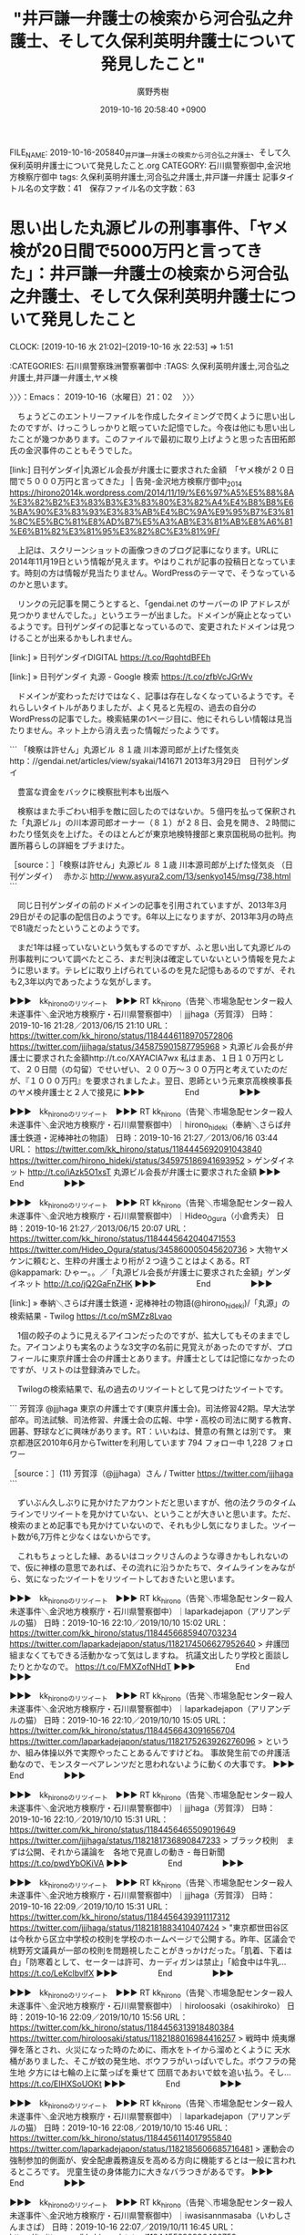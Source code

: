#+TITLE: "井戸謙一弁護士の検索から河合弘之弁護士、そして久保利英明弁護士について発見したこと"
#+AUTHOR: 廣野秀樹
#+EMAIL:  hirono2013k@gmail.com
#+DATE: 2019-10-16 20:58:40 +0900
FILE_NAME: 2019-10-16-205840_井戸謙一弁護士の検索から河合弘之弁護士、そして久保利英明弁護士について発見したこと.org
CATEGORY: 石川県警察御中,金沢地方検察庁御中
tags: 久保利英明弁護士,河合弘之弁護士,井戸謙一弁護士
記事タイトル名の文字数：41　保存ファイル名の文字数：63
#+STARTUP: showeverything


* 思い出した丸源ビルの刑事事件、「ヤメ検が20日間で5000万円と言ってきた」：井戸謙一弁護士の検索から河合弘之弁護士、そして久保利英明弁護士について発見したこと
  CLOCK: [2019-10-16 水 21:02]--[2019-10-16 水 22:53] =>  1:51

:CATEGORIES: 石川県警察珠洲警察署御中
:TAGS: 久保利英明弁護士,河合弘之弁護士,井戸謙一弁護士,ヤメ検

〉〉〉：Emacs： 2019-10-16（水曜日）21：02　 〉〉〉

　ちょうどこのエントリーファイルを作成したタイミングで閃くように思い出したのですが、けっこうしっかりと眠っていた記憶でした。今夜は他にも思い出したことが幾つかあります。このファイルで最初に取り上げようと思った吉田拓郎氏の金沢事件のこともそうでした。

[link:]  日刊ゲンダイ|丸源ビル会長が弁護士に要求された金額　「ヤメ検が２０日間で５０００万円と言ってきた」 | 告発-金沢地方検察庁御中_2014 https://hirono2014k.wordpress.com/2014/11/19/%E6%97%A5%E5%88%8A%E3%82%B2%E3%83%B3%E3%83%80%E3%82%A4%E4%B8%B8%E6%BA%90%E3%83%93%E3%83%AB%E4%BC%9A%E9%95%B7%E3%81%8C%E5%BC%81%E8%AD%B7%E5%A3%AB%E3%81%AB%E8%A6%81%E6%B1%82%E3%81%95%E3%82%8C%E3%81%9F/

　上記は、スクリーンショットの画像つきのブログ記事になります。URLに2014年11月19日という情報が見えます。やはりこれが記事の投稿日となっています。時刻の方は情報が見当たりません。WordPressのテーマで、そうなっているのかと思います。

　リンクの元記事を開こうとすると、「gendai.net のサーバーの IP アドレスが見つかりませんでした。」というエラーが出ました。ドメインが廃止となっているようです。日刊ゲンダイの記事となっているので、変更されたドメインは見つけることが出来るかもしれません。

[link:] » 日刊ゲンダイDIGITAL https://t.co/RqohtdBFEh

[link:] » 日刊ゲンダイ 丸源 - Google 検索 https://t.co/zfbVcJGrWv

　ドメインが変わっただけではなく、記事は存在しなくなっているようです。それらしいタイトルがありましたが、よく見ると先程の、過去の自分のWordPressの記事でした。検索結果の1ページ目に、他にそれらしい情報は見当たりません。ネット上から消え去った情報だったようです。

```
「検察は許せん」丸源ビル ８１歳 川本源司郎が上げた怪気炎
http：//gendai.net/articles/view/syakai/141671
2013年3月29日　日刊ゲンダイ


　豊富な資金をバックに検察批判本も出版へ

　検察はまた手ごわい相手を敵に回したのではないか。５億円を払って保釈された「丸源ビル」の川本源司郎オーナー（８１）が２８日、会見を開き、２時間にわたり怪気炎を上げた。そのほとんどが東京地検特捜部と東京国税局の批判。拘置所暮らしの詳細をブチまけた。

［source：］「検察は許せん」丸源ビル ８１歳 川本源司郎が上げた怪気炎 （日刊ゲンダイ）　 赤かぶ http://www.asyura2.com/13/senkyo145/msg/738.html
```

　同じ日刊ゲンダイの前のドメインの記事を引用されていますが、2013年3月29日がその記事の配信日のようです。6年以上になりますが、2013年3月の時点で81歳だったということのようです。

　まだ1年は経っていないという気もするのですが、ふと思い出して丸源ビルの刑事裁判について調べたところ、まだ判決は確定していないという情報を見たように思います。テレビに取り上げられているのを見た記憶もあるのですが、それも2,3年以内であったような気がします。

▶▶▶　kk_hironoのリツイート　▶▶▶
RT kk_hirono（告発＼市場急配センター殺人未遂事件＼金沢地方検察庁・石川県警察御中）｜jjjhaga（芳賀淳） 日時：2019-10-16 21:28／2013/06/15 21:10 URL： https://twitter.com/kk_hirono/status/1184446118970572806 https://twitter.com/jjjhaga/status/345875901587795968
> 丸源ビル会長が弁護士に要求された金額http://t.co/XAYACIA7wx 私はまあ、１日１０万円として、２０日間（の勾留）でせいぜい、２００万～３００万円と考えていたのだが、『１０００万円』を要求されましたよ。翌日、恩師という元東京高検検事長のヤメ検弁護士と２人で接見に
▶▶▶　　　　　End　　　　　▶▶▶

▶▶▶　kk_hironoのリツイート　▶▶▶
RT kk_hirono（告発＼市場急配センター殺人未遂事件＼金沢地方検察庁・石川県警察御中）｜hirono_hideki（奉納＼さらば弁護士鉄道・泥棒神社の物語） 日時：2019-10-16 21:27／2013/06/16 03:44 URL： https://twitter.com/kk_hirono/status/1184445692091043840 https://twitter.com/hirono_hideki/status/345975186941693952
> ゲンダイネット http://t.co/iAzk5O1xsT 丸源ビル会長が弁護士に要求された金額
▶▶▶　　　　　End　　　　　▶▶▶

▶▶▶　kk_hironoのリツイート　▶▶▶
RT kk_hirono（告発＼市場急配センター殺人未遂事件＼金沢地方検察庁・石川県警察御中）｜Hideo_Ogura（小倉秀夫） 日時：2019-10-16 21:27／2013/06/15 20:07 URL： https://twitter.com/kk_hirono/status/1184445642040471553 https://twitter.com/Hideo_Ogura/status/345860005045620736
> 大物ヤメケンに頼むと、生粋の弁護士より桁が２つ違うことはよくある。RT @kappamark: ひゃー。。／「丸源ビル会長が弁護士に要求された金額」ゲンダイネット http://t.co/jQ2GaFnZHK
▶▶▶　　　　　End　　　　　▶▶▶

[link:] » 奉納＼さらば弁護士鉄道・泥棒神社の物語(@hirono_hideki)/「丸源」の検索結果 - Twilog https://t.co/mSMZz8Lvao

　1個の餃子のように見えるアイコンだったのですが、拡大してもそのままでした。アイコンよりも実名のような3文字の名前に見覚えがあったのですが、プロフィールに東京弁護士会の弁護士とあります。弁護士としては記憶になかったのですが、リストのは登録済みでした。

　Twilogの検索結果で、私の過去のリツイートとして見つけたツイートです。

```
芳賀淳
@jjjhaga
東京の弁護士です(東京弁護士会)。司法修習42期。早大法学部卒。司法試験、司法修習、弁護士会の広報、中学・高校の司法に関する教育、囲碁、野球などに興味があります。RT：いいねは、賛意の有無とは別です。
東京都港区2010年6月からTwitterを利用しています
794 フォロー中
1,228 フォロワー

［source：］(11) 芳賀淳（@jjjhaga）さん / Twitter https://twitter.com/jjjhaga
```

　ずいぶん久しぶりに見かけたアカウントだと思いますが、他の法クラのタイムラインでリツイートを見かけていない、ということが大きいと思います。ただ、検索のまとめ記事でも見かけていないので、それも少し気になりました。ツイート数が6,7万件と少なくはないからです。

　これもちょっとした縁、あるいはコックリさんのような導きかもしれないので、仮に神様の意思であれば、その流れに沿うかたちで、タイムラインをみながら、気になったツイートをリツイートしておきたいと思います。

▶▶▶　kk_hironoのリツイート　▶▶▶
RT kk_hirono（告発＼市場急配センター殺人未遂事件＼金沢地方検察庁・石川県警察御中）｜laparkadejapon（アリアンデルの猫） 日時：2019-10-16 22:10／2019/10/10 15:02 URL： https://twitter.com/kk_hirono/status/1184456685940703234 https://twitter.com/laparkadejapon/status/1182174506627952640
> 弁護団組まなくてもできる活動かなって気はしますね。 抗議文出したり学校と面談したりとかなので。 https://t.co/FMXZofNHdT
▶▶▶　　　　　End　　　　　▶▶▶

▶▶▶　kk_hironoのリツイート　▶▶▶
RT kk_hirono（告発＼市場急配センター殺人未遂事件＼金沢地方検察庁・石川県警察御中）｜laparkadejapon（アリアンデルの猫） 日時：2019-10-16 22:10／2019/10/10 15:05 URL： https://twitter.com/kk_hirono/status/1184456643091656704 https://twitter.com/laparkadejapon/status/1182175263926276096
> というか、組み体操以外で実際やったことあるんですけどね。 事故発生前での弁護活動なので、モンスターペアレンツだと思われないように動くの大事です。
▶▶▶　　　　　End　　　　　▶▶▶

▶▶▶　kk_hironoのリツイート　▶▶▶
RT kk_hirono（告発＼市場急配センター殺人未遂事件＼金沢地方検察庁・石川県警察御中）｜jjjhaga（芳賀淳） 日時：2019-10-16 22:10／2019/10/10 15:31 URL： https://twitter.com/kk_hirono/status/1184456465509019649 https://twitter.com/jjjhaga/status/1182181736890847233
> ブラック校則　まずは公開、それから議論を　各地で見直しの動き - 毎日新聞 https://t.co/pwdYbOKiVA
▶▶▶　　　　　End　　　　　▶▶▶

▶▶▶　kk_hironoのリツイート　▶▶▶
RT kk_hirono（告発＼市場急配センター殺人未遂事件＼金沢地方検察庁・石川県警察御中）｜jjjhaga（芳賀淳） 日時：2019-10-16 22:09／2019/10/10 15:31 URL： https://twitter.com/kk_hirono/status/1184456439391117312 https://twitter.com/jjjhaga/status/1182181883410407424
> "東京都世田谷区は今秋から区立中学校の校則を学校のホームページで公開する。昨年、区議会で桃野芳文議員が一部の校則を問題視したことがきっかけだった。「肌着、下着は白」「防寒着として、セーターは許可、カーディガンは禁止」「給食中は牛乳… https://t.co/LeKclbvlfX
▶▶▶　　　　　End　　　　　▶▶▶

▶▶▶　kk_hironoのリツイート　▶▶▶
RT kk_hirono（告発＼市場急配センター殺人未遂事件＼金沢地方検察庁・石川県警察御中）｜hiroloosaki（osakihiroko） 日時：2019-10-16 22:09／2019/10/10 15:56 URL： https://twitter.com/kk_hirono/status/1184456313918480384 https://twitter.com/hiroloosaki/status/1182188016984416257
> 戦時中 焼夷爆弾を落とされ、火災になった時のために、雨水をトイから溜めとくように 天水桶がありました、そこが蚊の発生地、ボウフラがいっぱいでした。ボウフラの発生地 夕方には七輪の上に葉っぱを乗せて 団扇であおいで蚊を追い払う。そし… https://t.co/EIHXSoUOKt
▶▶▶　　　　　End　　　　　▶▶▶

▶▶▶　kk_hironoのリツイート　▶▶▶
RT kk_hirono（告発＼市場急配センター殺人未遂事件＼金沢地方検察庁・石川県警察御中）｜laparkadejapon（アリアンデルの猫） 日時：2019-10-16 22:08／2019/10/10 15:46 URL： https://twitter.com/kk_hirono/status/1184456114017955840 https://twitter.com/laparkadejapon/status/1182185606685716481
> 運動会の強制参加的側面が、安全配慮義務違反を高める方向に機能するとは一般に言われるところです。 児童生徒の身体能力に大きなバラつきがあるです。
▶▶▶　　　　　End　　　　　▶▶▶

▶▶▶　kk_hironoのリツイート　▶▶▶
RT kk_hirono（告発＼市場急配センター殺人未遂事件＼金沢地方検察庁・石川県警察御中）｜iwasisannmasaba（いわしさんまさば） 日時：2019-10-16 22:07／2019/10/11 16:45 URL： https://twitter.com/kk_hirono/status/1184455829996490753 https://twitter.com/iwasisannmasaba/status/1182562904001744896
> 料金を法テラスと比較してくる相談者の多いことよ。法テラスの値段を持ち出してくる時点で，これは駄目だな，と思う。あの値段では受任できません。
▶▶▶　　　　　End　　　　　▶▶▶

▶▶▶　kk_hironoのリツイート　▶▶▶
RT kk_hirono（告発＼市場急配センター殺人未遂事件＼金沢地方検察庁・石川県警察御中）｜photograshiori（Shiori Ito） 日時：2019-10-16 22:07／2019/10/11 10:14 URL： https://twitter.com/kk_hirono/status/1184455771813101568 https://twitter.com/photograshiori/status/1182464561804275712
> 10/7に結審がありました。ここまで一緒に走ってくれた弁護団、友人と家族、そして支援団体Open the Black Boxを通し支えてくださった皆さまに感謝です。ひとりではここまでくることができませんでした。 判決は12/18日… https://t.co/Ivqbtz0rU8
▶▶▶　　　　　End　　　　　▶▶▶

▶▶▶　kk_hironoのリツイート　▶▶▶
RT kk_hirono（告発＼市場急配センター殺人未遂事件＼金沢地方検察庁・石川県警察御中）｜jjjhaga（芳賀淳） 日時：2019-10-16 22:06／2019/10/11 17:59 URL： https://twitter.com/kk_hirono/status/1184455691760615426 https://twitter.com/jjjhaga/status/1182581511112904704
> ”各種事案のなかで「体罰」の件数は圧倒的に多く、6865件に達する。だがそのなかで懲戒免職に該当する件数は1件にとどまっている。暴行により子どもが骨折しようが、その鼓膜が破れようが、過去にも体罰で処分歴があろうが、免職になることは… https://t.co/m82N4V2beL
▶▶▶　　　　　End　　　　　▶▶▶

▶▶▶　kk_hironoのリツイート　▶▶▶
RT kk_hirono（告発＼市場急配センター殺人未遂事件＼金沢地方検察庁・石川県警察御中）｜jjjhaga（芳賀淳） 日時：2019-10-16 22:06／2019/10/11 18:00 URL： https://twitter.com/kk_hirono/status/1184455637087834113 https://twitter.com/jjjhaga/status/1182581643439005696
> ”懲戒処分等の件数に占める懲戒免職の割合をみると、その状況はより明確に浮かび上がる。たとえば車の飲酒運転は処分292件のうち154件が懲戒免職（52.7%）、わいせつは処分1070件のうち599件が懲戒免職（56.0%）の処分が下… https://t.co/3HEXb4t2LP
▶▶▶　　　　　End　　　　　▶▶▶

▶▶▶　kk_hironoのリツイート　▶▶▶
RT kk_hirono（告発＼市場急配センター殺人未遂事件＼金沢地方検察庁・石川県警察御中）｜1961kumachin（中村元弥） 日時：2019-10-16 22:05／2019/10/11 15:21 URL： https://twitter.com/kk_hirono/status/1184455259470450688 https://twitter.com/1961kumachin/status/1182541691758137350
> 「五・七・五」の神山・若手座談会読んで思うけど、昔の刑事裁判官ってホントに怖かったんだぜ。乙号証なんか不同意にした日には「任意性を争うおつもりか‼️(任意性についての具体的主張をしろよ、ボケ‼️　信用性争うだけなら同意しろ、クソボケ‼️)」と大喝されたんだから
▶▶▶　　　　　End　　　　　▶▶▶

▶▶▶　kk_hironoのリツイート　▶▶▶
RT kk_hirono（告発＼市場急配センター殺人未遂事件＼金沢地方検察庁・石川県警察御中）｜YusukeTaira（平　裕介） 日時：2019-10-16 22:05／2019/10/12 21:36 URL： https://twitter.com/kk_hirono/status/1184455205682704384 https://twitter.com/YusukeTaira/status/1182998447357485056
> すごい。とても真似できない……  「小学２年の時に両親が病死し、祖父母に育てられた。新聞配達をして家計を助けた」 「貧富の格差が広がっている現状をなんとかしたい。若者に夢を持ち続けてもらいたい。こうした行動を起こすことで、弁護士仲… https://t.co/5CP5GsyJyG
▶▶▶　　　　　End　　　　　▶▶▶

▶▶▶　kk_hironoのリツイート　▶▶▶
RT kk_hirono（告発＼市場急配センター殺人未遂事件＼金沢地方検察庁・石川県警察御中）｜mt_tkms（M T） 日時：2019-10-16 22:04／2019/10/13 00:21 URL： https://twitter.com/kk_hirono/status/1184455144722710528 https://twitter.com/mt_tkms/status/1183039951245438978
> 台風一過の #渋谷センター街 人はいないがネズミだらけ🐀 https://t.co/BAXefsxSwL
▶▶▶　　　　　End　　　　　▶▶▶

▶▶▶　kk_hironoのリツイート　▶▶▶
RT kk_hirono（告発＼市場急配センター殺人未遂事件＼金沢地方検察庁・石川県警察御中）｜yasumasa218（新谷泰真） 日時：2019-10-16 22:04／2019/10/12 17:26 URL： https://twitter.com/kk_hirono/status/1184454974496886785 https://twitter.com/yasumasa218/status/1182935646542819328
> 南西諸島の某支部で、建物収去土地明渡請求訴訟が、台風通過後に土地明渡請求訴訟に請求の変更がなされたという逸話を思い出した。
▶▶▶　　　　　End　　　　　▶▶▶

▶▶▶　kk_hironoのリツイート　▶▶▶
RT kk_hirono（告発＼市場急配センター殺人未遂事件＼金沢地方検察庁・石川県警察御中）｜ohnuki_tsuyoshi（大貫剛） 日時：2019-10-16 22:03／2019/10/13 10:21 URL： https://twitter.com/kk_hirono/status/1184454847916994560 https://twitter.com/ohnuki_tsuyoshi/status/1183190912387579904
> もしかすると、ダムに少しずつ水没していく故郷を毎日見に来ていた人もいたのではないか。一夜にして水没してしまった「奇跡」に、心を痛めているかもしれない。 https://t.co/ZvhBnGl9Rz
▶▶▶　　　　　End　　　　　▶▶▶

▶▶▶　kk_hironoのリツイート　▶▶▶
RT kk_hirono（告発＼市場急配センター殺人未遂事件＼金沢地方検察庁・石川県警察御中）｜amneris84（Shoko Egawa） 日時：2019-10-16 22:03／2019/10/13 10:30 URL： https://twitter.com/kk_hirono/status/1184454723270668289 https://twitter.com/amneris84/status/1183193310371803136
> デマ情報を流布して名誉毀損を引き起こした件。福岡地検小倉支部が再捜査へ　→東名あおり運転ネットデマ　小倉検察審査会が「起訴相当」 - 毎日新聞 https://t.co/8GWlZwTmn9
▶▶▶　　　　　End　　　　　▶▶▶

▶▶▶　kk_hironoのリツイート　▶▶▶
RT kk_hirono（告発＼市場急配センター殺人未遂事件＼金沢地方検察庁・石川県警察御中）｜nextstage_002（こた2） 日時：2019-10-16 22:02／2019/10/13 08:10 URL： https://twitter.com/kk_hirono/status/1184454586804789248 https://twitter.com/nextstage_002/status/1183158065337532416
> 大量のイノシシが増水した利根川から避難してた！！ #台風 #利根川 #堤防 #イノシシ https://t.co/VoHa2yCpW0
▶▶▶　　　　　End　　　　　▶▶▶

▶▶▶　kk_hironoのリツイート　▶▶▶
RT kk_hirono（告発＼市場急配センター殺人未遂事件＼金沢地方検察庁・石川県警察御中）｜nextstage_002（こた2） 日時：2019-10-16 22:02／2019/10/13 08:36 URL： https://twitter.com/kk_hirono/status/1184454488536403968 https://twitter.com/nextstage_002/status/1183164469632884738
> 見つけた時はまさかイノシシの大群だとは思わなかった https://t.co/rlQzELBpAu
▶▶▶　　　　　End　　　　　▶▶▶

▶▶▶　kk_hironoのリツイート　▶▶▶
RT kk_hirono（告発＼市場急配センター殺人未遂事件＼金沢地方検察庁・石川県警察御中）｜nextstage_002（こた2） 日時：2019-10-16 22:01／2019/10/13 09:05 URL： https://twitter.com/kk_hirono/status/1184454406076370946 https://twitter.com/nextstage_002/status/1183171874739458048
> 親子のイノシシもいた。これまでほとんど見かけたことがなかったのが不思議。こんなにいたのか。 https://t.co/PifMSWYQRo
▶▶▶　　　　　End　　　　　▶▶▶

▶▶▶　kk_hironoのリツイート　▶▶▶
RT kk_hirono（告発＼市場急配センター殺人未遂事件＼金沢地方検察庁・石川県警察御中）｜kPysyR1lGqu0b7X（ぽてむ） 日時：2019-10-16 21:59／2019/10/13 00:34 URL： https://twitter.com/kk_hirono/status/1184453906539008001 https://twitter.com/kPysyR1lGqu0b7X/status/1183043271544565761
> このツイートをした人が裁判官ならば信憑性は高いが、内心は見えない。  単独事件の右陪席に『部長から今月事件を落とすように言われてて、なんとしても和解してくれませんか？』と泣きつかれたという話を聞いたことあり、なんとも。 ただ、出世… https://t.co/OtLXS8jp4Y
▶▶▶　　　　　End　　　　　▶▶▶

▶▶▶　kk_hironoのリツイート　▶▶▶
RT kk_hirono（告発＼市場急配センター殺人未遂事件＼金沢地方検察庁・石川県警察御中）｜tako_ashi（小田嶋隆） 日時：2019-10-16 21:59／2019/10/12 10:20 URL： https://twitter.com/kk_hirono/status/1184453777220235264 https://twitter.com/tako_ashi/status/1182828424550699008
> 台風による公共交通機関の停止ならびに店舗の休業を受けて、ふだん顔を合わせることの少ない家族が一日中狭い部屋の中で過ごすリスクが高まっています。不要な家族喧嘩の勃発や不必要な罵詈雑言の発信に十分気をつけて、命を守る行動に徹してください。
▶▶▶　　　　　End　　　　　▶▶▶

▶▶▶　kk_hironoのリツイート　▶▶▶
RT kk_hirono（告発＼市場急配センター殺人未遂事件＼金沢地方検察庁・石川県警察御中）｜shouwayoroyoro（らめーん） 日時：2019-10-16 21:59／2019/10/13 03:14 URL： https://twitter.com/kk_hirono/status/1184453688179343361 https://twitter.com/shouwayoroyoro/status/1183083545910079488
> ↓これ、冗談めかしているけど、マジだから。盆暮れ正月に親族間殺人が起こるのと同じ理屈だから。
▶▶▶　　　　　End　　　　　▶▶▶

▶▶▶　kk_hironoのリツイート　▶▶▶
RT kk_hirono（告発＼市場急配センター殺人未遂事件＼金沢地方検察庁・石川県警察御中）｜which0623（Which） 日時：2019-10-16 21:58／2019/10/13 17:03 URL： https://twitter.com/kk_hirono/status/1184453598580592641 https://twitter.com/which0623/status/1183292249175515138
> 専門部で裁判官が交代したら部の取扱いが変わるというのは普通のこと。 地方の本庁や支部の裁判官は破産や執行は片手間仕事なのであまり口出ししてこないけど、未済が溜まってるときなどに裁判官交代などをきっかけに思いつきを言われることがある。 https://t.co/Og44E9vuY6
▶▶▶　　　　　End　　　　　▶▶▶

▶▶▶　kk_hironoのリツイート　▶▶▶
RT kk_hirono（告発＼市場急配センター殺人未遂事件＼金沢地方検察庁・石川県警察御中）｜jjjhaga（芳賀淳） 日時：2019-10-16 21:57／2019/10/14 12:56 URL： https://twitter.com/kk_hirono/status/1184453264789557249 https://twitter.com/jjjhaga/status/1183592369221853184
> 原発事故の除染ゴミが川に流出、保管場浸水　福島・田村：朝日新聞デジタル https://t.co/JnEGnMqTda #台風１９号
▶▶▶　　　　　End　　　　　▶▶▶

▶▶▶　kk_hironoのリツイート　▶▶▶
RT kk_hirono（告発＼市場急配センター殺人未遂事件＼金沢地方検察庁・石川県警察御中）｜inst_bio_dgf（雪蛉） 日時：2019-10-16 21:55／2019/10/13 22:41 URL： https://twitter.com/kk_hirono/status/1184452882306744320 https://twitter.com/inst_bio_dgf/status/1183377337355620352
> 八ツ場ダムが脚光浴びてますが、今回の台風で超活躍した人工調水施設の1つが、新潟県・信濃川の大河津分水路(赤丸)。信濃川本流の水を可動堰によって分流し、水を日本海に捨てています。中流は氾濫危険水位(黄色)なのに、下流域の水位は保たれ… https://t.co/vOk968xfPp
▶▶▶　　　　　End　　　　　▶▶▶

▶▶▶　kk_hironoのリツイート　▶▶▶
RT kk_hirono（告発＼市場急配センター殺人未遂事件＼金沢地方検察庁・石川県警察御中）｜jjjhaga（芳賀淳） 日時：2019-10-16 21:55／2019/10/14 16:24 URL： https://twitter.com/kk_hirono/status/1184452814107332608 https://twitter.com/jjjhaga/status/1183644815029719040
> 台風避け長野へ「疎開」した記者　想定外の避難と油断：朝日新聞デジタル https://t.co/XzgemjXEak #台風１９号
▶▶▶　　　　　End　　　　　▶▶▶

▶▶▶　kk_hironoのリツイート　▶▶▶
RT kk_hirono（告発＼市場急配センター殺人未遂事件＼金沢地方検察庁・石川県警察御中）｜jjjhaga（芳賀淳） 日時：2019-10-16 21:55／2019/10/14 16:25 URL： https://twitter.com/kk_hirono/status/1184452705504264192 https://twitter.com/jjjhaga/status/1183645073365299200
> ”今回、メディアの注目はもっぱら「首都圏直撃」だった印象が強い。つい最近、千葉で台風の猛風によって大きな被害が出ただけに、雨よりも「６０メートル級」など風の強さに私の関心が引っ張られていたのも否めない。台風の進路の左側にある長野県… https://t.co/PBJmIXPYyY
▶▶▶　　　　　End　　　　　▶▶▶

▶▶▶　kk_hironoのリツイート　▶▶▶
RT kk_hirono（告発＼市場急配センター殺人未遂事件＼金沢地方検察庁・石川県警察御中）｜shouwayoroyoro（らめーん） 日時：2019-10-16 21:54／2019/10/14 10:33 URL： https://twitter.com/kk_hirono/status/1184452549899739136 https://twitter.com/shouwayoroyoro/status/1183556360652251137
> 修習生のころ、元イソ弁先に「ここで働かせてください」と言った。憧れの弁護士から「机を置く場所がないからねえ」と言われ、お話していただけたことで舞い上がり「ゴザでいいです！イソ弁、ノキ弁ではなく、ゴザ弁！いかがでしょうか⁈」と返した。今考えると、あれ、断られていたんだなあ。
▶▶▶　　　　　End　　　　　▶▶▶

▶▶▶　kk_hironoのリツイート　▶▶▶
RT kk_hirono（告発＼市場急配センター殺人未遂事件＼金沢地方検察庁・石川県警察御中）｜Nasu0327Info（那須雪崩事故遺族･被害者の会） 日時：2019-10-16 21:53／2019/10/14 16:10 URL： https://twitter.com/kk_hirono/status/1184452381615878144 https://twitter.com/Nasu0327Info/status/1183641139468914691
> 学校に事故の慰霊碑をつくる話をされた。 しかし内容があまりにひどい。  ・碑に死亡した者の名前は記さない ・大田原高校は被害者なので事故の反省は記さない ・負の遺産にはしたくないので前向きな誓いだけを記す  なんのための慰霊碑か？… https://t.co/d9DFaYhjEY
▶▶▶　　　　　End　　　　　▶▶▶

▶▶▶　kk_hironoのリツイート　▶▶▶
RT kk_hirono（告発＼市場急配センター殺人未遂事件＼金沢地方検察庁・石川県警察御中）｜KazuFujiki（弁護士藤木和子（大人になったきょうだい児・聞こえる兄弟姉妹＝SODAソーダ）） 日時：2019-10-16 21:53／2019/10/13 07:31 URL： https://twitter.com/kk_hirono/status/1184452205455167488 https://twitter.com/KazuFujiki/status/1183148256399724544
> 私は、弁護士になり、結婚してようやく人並みになれたと思ったし（マイナスからゼロに）。きょうだいの活動で良い出会いがあってようやくプラスを感じられるようになったわ。だからって、他人から #きょうだい児 で良かったねと言われるのは嫌で… https://t.co/dh9bAobnTe
▶▶▶　　　　　End　　　　　▶▶▶

▶▶▶　kk_hironoのリツイート　▶▶▶
RT kk_hirono（告発＼市場急配センター殺人未遂事件＼金沢地方検察庁・石川県警察御中）｜jmjhjmwtad（弁護士7286） 日時：2019-10-16 21:52／2019/10/14 18:44 URL： https://twitter.com/kk_hirono/status/1184452123938811904 https://twitter.com/jmjhjmwtad/status/1183680078049247232
> ロー卒が法曹の多くを占めるようになってきたのでローをディスっても意味ないという言説は、戦争を知らない世代が大半になってきたので、戦争が悲惨だと言っても共感を得られない、と大して変わらんわね。あの改革、個人の感想抜きに政策としては間違いない失政なんで永久に批判せんとあかんと思うよ。
▶▶▶　　　　　End　　　　　▶▶▶

▶▶▶　kk_hironoのリツイート　▶▶▶
RT kk_hirono（告発＼市場急配センター殺人未遂事件＼金沢地方検察庁・石川県警察御中）｜kankimura（Kan Kimura） 日時：2019-10-16 21:51／2019/10/14 21:24 URL： https://twitter.com/kk_hirono/status/1184451894665568256 https://twitter.com/kankimura/status/1183720238304526336
> 「いだてん」録画視聴。終戦前後の満州の状況についての描写はかなり真に迫っていた。とはいえ、大連の状況はもっと緊迫していた筈であり、とりわけ日本軍や日本社会や日本人女性を犠牲にした話はもっと過酷だった、と理解している。
▶▶▶　　　　　End　　　　　▶▶▶

▶▶▶　kk_hironoのリツイート　▶▶▶
RT kk_hirono（告発＼市場急配センター殺人未遂事件＼金沢地方検察庁・石川県警察御中）｜kankimura（Kan Kimura） 日時：2019-10-16 21:51／2019/10/14 21:47 URL： https://twitter.com/kk_hirono/status/1184451802005028864 https://twitter.com/kankimura/status/1183726094320467968
> 朝鮮にしても台湾にして「日本軍が逃げてしまった後の日本人居留民」は本当に悲惨で、様々な経験が残されている。そういう意味では、この経験を「日本人の側から描いた」ドラマは結構貴重かも。
▶▶▶　　　　　End　　　　　▶▶▶

▶▶▶　kk_hironoのリツイート　▶▶▶
RT kk_hirono（告発＼市場急配センター殺人未遂事件＼金沢地方検察庁・石川県警察御中）｜mayukotaniguchi（まゆこ） 日時：2019-10-16 21:50／2019/10/15 00:59 URL： https://twitter.com/kk_hirono/status/1184451662083002369 https://twitter.com/mayukotaniguchi/status/1183774405685497856
> 修習生で妊娠したとき、「どんなに細々とでも仕事を続けなさい。でないと、二度と戻れなくなるから」と言ってくれた検察教官(女性)に心から感謝しています。 https://t.co/fHpKWIYr4l
▶▶▶　　　　　End　　　　　▶▶▶

▶▶▶　kk_hironoのリツイート　▶▶▶
RT kk_hirono（告発＼市場急配センター殺人未遂事件＼金沢地方検察庁・石川県警察御中）｜miura_hideyuki（三浦英之　「牙」が本屋大賞ノミネート） 日時：2019-10-16 21:50／2019/10/13 17:28 URL： https://twitter.com/kk_hirono/status/1184451447867396097 https://twitter.com/miura_hideyuki/status/1183298534935846913
> 福島県田村市、原発事故の除せん廃棄物を詰めたフレコンバッグが流出した現場です*1 https://t.co/Z2WMogZzPu
▶▶▶　　　　　End　　　　　▶▶▶

▶▶▶　kk_hironoのリツイート　▶▶▶
RT kk_hirono（告発＼市場急配センター殺人未遂事件＼金沢地方検察庁・石川県警察御中）｜hayano（ryugo hayano） 日時：2019-10-16 21:47／2019/10/15 05:34 URL： https://twitter.com/kk_hirono/status/1184450733866807296 https://twitter.com/hayano/status/1183843552402522119
> （日経ビジネス）教育劣化どこまで　社会に出て「引き算」を習う大人たち  https://t.co/CIWkTthZAs  日本の競争力はついに世界30位まで転落 https://t.co/RIrbcjBr9I
▶▶▶　　　　　End　　　　　▶▶▶

▶▶▶　kk_hironoのリツイート　▶▶▶
RT kk_hirono（告発＼市場急配センター殺人未遂事件＼金沢地方検察庁・石川県警察御中）｜asahi_school（朝日新聞教育班） 日時：2019-10-16 21:46／2019/10/15 08:51 URL： https://twitter.com/kk_hirono/status/1184450620817756161 https://twitter.com/asahi_school/status/1183893127293108224
> 台風１９号で、文部科学省が把握できているだけで全国１０県の学校６７８校に被害が出ています。１５日は少なくとも２３５校が休校になる模様です。#台風１９号　#休校　#学校被害https://t.co/lJSnisZV3g
▶▶▶　　　　　End　　　　　▶▶▶

▶▶▶　kk_hironoのリツイート　▶▶▶
RT kk_hirono（告発＼市場急配センター殺人未遂事件＼金沢地方検察庁・石川県警察御中）｜shizuben（静岡県弁護士会【公式】） 日時：2019-10-16 21:45／2019/10/15 16:30 URL： https://twitter.com/kk_hirono/status/1184450368270299136 https://twitter.com/shizuben/status/1184008578400583688
> 🔔台風19号の被害に遭われた皆様へ、よくあるＱ＆Ａや支援制度をまとめた「静岡県弁護士会ニュース台風19号水害編」を作成しました。印刷配布自由ですのでご活用ください。今般の被害に関する弁護士会へのご相談も無料で受け付けております。法… https://t.co/BItZJtP39h
▶▶▶　　　　　End　　　　　▶▶▶

▶▶▶　kk_hironoのリツイート　▶▶▶
RT kk_hirono（告発＼市場急配センター殺人未遂事件＼金沢地方検察庁・石川県警察御中）｜sho_ya（shoya） 日時：2019-10-16 21:45／2019/10/15 18:50 URL： https://twitter.com/kk_hirono/status/1184450321596071936 https://twitter.com/sho_ya/status/1184043946550288384
> 刑事弁護にご興味がおありの方は、カルロス・ゴーンさんの弁護人である高野隆先生の対談『ゴーンさんの保釈はどのように獲得したのか』（季刊刑事弁護100号144頁以下）をお読みになると有益かと存じます。東京地検特捜部ご出身の弁護人の対応の問題点、実際の書面内容等が記されています。
▶▶▶　　　　　End　　　　　▶▶▶

▶▶▶　kk_hironoのリツイート　▶▶▶
RT kk_hirono（告発＼市場急配センター殺人未遂事件＼金沢地方検察庁・石川県警察御中）｜nabeteru1Q78（渡辺輝人） 日時：2019-10-16 21:45／2019/10/13 18:11 URL： https://twitter.com/kk_hirono/status/1184450214188371969 https://twitter.com/nabeteru1Q78/status/1183309253194350593
> 安倍首相が災害の早い時期にテレビの前に顔を出さないのは、アドリブが効かなくて炎上するのを防ぐのと、特定の災害と自分のイメージが重なるのを防ぐためでは。あれだけプロンプターの原稿読みと、仕込み質問が大好きな人だから、アドリブが効かないのは自覚あるだろう。けだしメデイア対策政権。
▶▶▶　　　　　End　　　　　▶▶▶

▶▶▶　kk_hironoのリツイート　▶▶▶
RT kk_hirono（告発＼市場急配センター殺人未遂事件＼金沢地方検察庁・石川県警察御中）｜koudachinaoki（神立尚紀） 日時：2019-10-16 21:44／2019/10/16 01:34 URL： https://twitter.com/kk_hirono/status/1184449980985012224 https://twitter.com/koudachinaoki/status/1184145532614131718
> 東條英機を激怒させた「竹槍事件」で知られる毎日新聞の新名丈夫記者には身寄りがなく、遺品の多くは親交のあった元一航艦副官門司親徳主計少佐が預かり、門司さん没後は私のところにあるのだけど、貴重すぎてなかなか整理ができない。高木惣吉少将… https://t.co/tXaxspO6yp
▶▶▶　　　　　End　　　　　▶▶▶

▶▶▶　kk_hironoのリツイート　▶▶▶
RT kk_hirono（告発＼市場急配センター殺人未遂事件＼金沢地方検察庁・石川県警察御中）｜1961kumachin（中村元弥） 日時：2019-10-16 21:43／2019/10/16 12:56 URL： https://twitter.com/kk_hirono/status/1184449740970217472 https://twitter.com/1961kumachin/status/1184317066817363968
> 地方は、増員して都会にあぶれたから田舎に行く、という人材を否定はしないが、本当に欲しいのは積極的に来たい、将来その会を牛耳りたいくらいの変わり者 https://t.co/3ZFycgC6WV
▶▶▶　　　　　End　　　　　▶▶▶

▶▶▶　kk_hironoのリツイート　▶▶▶
RT kk_hirono（告発＼市場急配センター殺人未遂事件＼金沢地方検察庁・石川県警察御中）｜okinahimeji（櫻井光政） 日時：2019-10-16 21:43／2019/10/16 17:26 URL： https://twitter.com/kk_hirono/status/1184449713099001856 https://twitter.com/okinahimeji/status/1184384998440198146
> @1961kumachin 裁判官を辞めて地方会に弁護士登録して、過疎解消の音頭取りをして、その会の会長になるような人材でしょうか。皮肉でなく、同感です。
▶▶▶　　　　　End　　　　　▶▶▶

▶▶▶　kk_hironoのリツイート　▶▶▶
RT kk_hirono（告発＼市場急配センター殺人未遂事件＼金沢地方検察庁・石川県警察御中）｜nhk_news（NHKニュース） 日時：2019-10-16 21:42／2019/10/16 19:52 URL： https://twitter.com/kk_hirono/status/1184449616583876608 https://twitter.com/nhk_news/status/1184421739767296000
> 【速報 JUST IN 】東京五輪 マラソン・競歩「札幌での実施を検討」ＩＯＣ発表 #nhk_news https://t.co/1vtO2Jny0z
▶▶▶　　　　　End　　　　　▶▶▶

▶▶▶　kk_hironoのリツイート　▶▶▶
RT kk_hirono（告発＼市場急配センター殺人未遂事件＼金沢地方検察庁・石川県警察御中）｜RyuichiYoneyama（米山　隆一） 日時：2019-10-16 21:42／2019/10/16 10:41 URL： https://twitter.com/kk_hirono/status/1184449578755452930 https://twitter.com/RyuichiYoneyama/status/1184283142292557824
> 今どき「恩赦」なんて要りますかね？「天皇陛下の御威光を示す」的な極めて前時代的で無意味な行為に見えます。象徴天皇制の現代においては即位における恩赦はしないとした方が、私はいいと思います。 https://t.co/yzsrxpv4wq
▶▶▶　　　　　End　　　　　▶▶▶

▶▶▶　kk_hironoのリツイート　▶▶▶
RT kk_hirono（告発＼市場急配センター殺人未遂事件＼金沢地方検察庁・石川県警察御中）｜wakatelaw（若手弁護士Ｂ） 日時：2019-10-16 21:42／2019/10/16 13:32 URL： https://twitter.com/kk_hirono/status/1184449553560301569 https://twitter.com/wakatelaw/status/1184326143337328640
> 最近、無意識で、面倒そうな相談者に「色んな考え方があると思うので、別の弁護士さんに聞いてみても良いのでは…」と言ってクローズしていた。独立当時は「逃すか」「絶対受任」という気持ちで言うはずなかったけど、受けたら受けたで大変で…まさに「お金の問題ではない」ことに気付いた。
▶▶▶　　　　　End　　　　　▶▶▶

[link:] » 早野龍五事務所 https://t.co/fJ3kYBwd7V

[link:] » 早野龍五 プロフィール https://t.co/FYx7f8mxcE \n 早野龍五プロフィール \n 名前　　　早野龍五（はやのりゅうご） \n 生年月日　1952年1月3日 \n 本籍地　　岐阜県大垣市 \n 住所　　　東京都渋谷区 \n 現職　　　合同会社 早野龍五事務所代表社員

　告発＼市場急配センター殺人未遂事件＼金沢地方検察庁・石川県警察御中(@kk_hirono)でログインした状態だったので、ブロックされているアカウントのツイートはリツイートされていても、表示がなかったと思います。

　最後にリツイートをしたツイートは、次の深澤諭史弁護士のツイートを公式引用していました。けっこう印象的で強い問題意識を感じた深澤諭史弁護士のツイートだったのですが、すっかり忘れていました。10月10日午後2時58分のツイートとなっています。

fukazawas ===> You have been blocked from retweeting this user's tweets at their request.
▷▷▷　次のツイートはブロックされているのでリツイートできませんでした。 ▷▷▷
TW fukazawas（深澤諭史） 日時：2019/10/10 14:58 URL： https://twitter.com/fukazawas/status/1182173612721065984
> 「組体操弁護団」とかできたらいいかも。 \n 保護者・児童生徒を代理して中止を求めるとか。 \n （・∀・；）
▷▷▷　　　　　End　　　　　▷▷▷

　この組み体操の問題で、「子どもが好きな神様」を含むエントリーを作成したように思いますが、その点はまだ手付かずだったかと思います。今年の3月の終わり頃のことになりますが、この3月は、性犯罪の無罪判決が集中し、法クラの弁護士らが活況を呈していました。

[link:] » 丸源ビル　裁判 - Google 検索 https://t.co/MWxWrXpFo1

　上記のGoogle検索は、オプションで1年以内を指定しています。2019年のページが見当たらないのですが、次の１つだけが2019年1月6日となっているようです。

[link:] » 「銀座の不動産王」丸源ビルのオーナー・川本源司郎氏に起きたこと | 再エネ投資ナビ https://t.co/wjQANIy4xS

　2018年11月20日に懲役4年・罰金2億4000万円が東京地裁で出たとのことです。初公判からおよそ5年とありますが、近年ではかなり珍しい長期裁判のように思われます。高裁の判決が出ているのかと思っていたのですが、控訴にも触れずに記事は終わっているようです。

　控訴審の場合、即日結審というのも多いと聞きます。裁判の引き伸ばしが被告人と弁護士の目的にも思えるのですが、控訴審のニュースがないのであれば、それもなぜかと気になるところです。今の時代、一審だけで5年の審理というのは、それだけでもずいぶん異例のことかと思われます。

[link:] » 丸源　控訴 - Google 検索 https://t.co/974StjmasX

[link:] » 法人税法違反：「丸源ビル」オーナーが控訴 - 毎日新聞 https://t.co/GXLcZE9yyX

　同じく1年以内の検索です。控訴は2018年11月30日で、上記の毎日新聞の有料記事もその日の配信となっています。86歳ともあります。懲役4年であれば3年ほどで社会に戻ってこれそうな気もしますが、服役が遅くなれば、社会に戻ってこれないまま人生を終える可能性が高まりそうです。

　さきほどの一審の記事でも、弁護人の弁護士が何度か変わったような情報を見かけたように思いますが、弁護士の名前というのは一度も見かけたことのない裁判です。最初から裁判を長引かせないで入れば、量刑が短くなっていた可能性もあり、懲役4年でも今頃は社会に戻っていたかもしれません。

　判決を確定させず服役もしないまま天寿をまっとうするというのが被告人の望みなのかもしれず、だとすれば金に糸目も付けずに弁護士に依存する可能性もありそうです。マスコミに報道をしないように働きかけているとは考えにくいですが、どんなものかと深く考えます。

　つい数日前も、モトケンこと矢部善朗弁護士（京都弁護士会）がマスコミを厳しく批判するようなツイートをしていたように思います。新規のまとめ記事とともに、ちょっと取り上げておこうと思います。

〈〈〈：Emacs： 2019-10-16（水曜日）22：53 　〈〈〈

* 「マスコミ」と「報道」をキーワードにしたモトケンこと矢部善朗弁護士（京都弁護士会）のツイートの記録（期間指定なしと過去30日以内）
  CLOCK: [2019-10-16 水 23:18]--[2019-10-17 木 02:47] =>  3:29

:CATEGORIES: 石川県警察珠洲警察署御中
:TAGS: モトケンこと矢部善朗弁護士（京都弁護士会）,マスコミ,報道,まとめ記事

〉〉〉：Emacs： 2019-10-16（水曜日）23：18　 〉〉〉

[link:] 2019年10月16日22時55分の登録： REGEXP：”マスコミ”／モトケン（@motoken_tw）の検索（2010-03-02〜2019-10-09／2019年10月16日22時55分の記録953件） http://hirono2014sk.blogspot.com/2019/10/regexpmotokentw2010-03-022019-10.html

[link:] 2019年10月16日22時55分の登録： REGEXP：”報道”／モトケン（@motoken_tw）の検索（2008-12-13〜2019-10-15／2019年10月16日22時55分の記録1147件） http://hirono2014sk.blogspot.com/2019/10/regexpmotokentw2008-12-132019-10.html

[link:] 2019年10月16日22時56分の登録： REGEXP：”報道”／モトケン（@motoken_tw）の検索（2019-09-20〜2019-10-15／2019年10月16日22時56分の記録11件） http://hirono2014sk.blogspot.com/2019/10/regexpmotokentw2019-09-202019-10.html

[link:] 2019年10月16日22時56分の登録： REGEXP：”マスコミ”／モトケン（@motoken_tw）の検索（2019-09-24〜2019-10-09／2019年10月16日22時56分の記録2件） http://hirono2014sk.blogspot.com/2019/10/regexpmotokentw2019-09-242019-10.html

　上記4件のまとめ記事を作成中か作成した直後になりますが、テレビの報道ステーションで、これまでのマスコミや報道の概念を揺るがすようなニュースを２つ続けて見ました。1つ目は割とありがちな問題ではありましたが、表面化した経緯が気になるものでした。

　2つ目は、性犯罪と時効に関するニュースで、夕方だったと思いますがニュースとして記事を１つ読んでいました。きっかけも弁護士のツイートだったように思いますが、普段以上にあちこちのツイートを見ていたので、どこで見たものか思い出せなくなっています。

　なお、報道ステーションでは時効についてはほとんど触れていなかったかもしれません。有罪判決の報道だけならさほど驚くことはなかったのですが、性犯罪の被害者が顔出しに近い状態で、家の中や子どもの姿が撮影され、音声の加工はなかったと思うので、見る人がみれば特定できるものでした。

　マスクをしていましたが、裁判所から出てきた、被告人と思われる男性も撮影されていました。2,3人の弁護士が同行しているようにも見える映像でしたが、実名が出ていたので、見る人がみれば被害者やその家族も特定されそうな情報でした。

　記録を作成中ですが、ネットのニュース記事では、時効のことをより重視しているような内容となっていました。弁護士らは免訴を求めていたとのことですが、公訴時効を左右する最後の犯行日が特定されないままの有罪判決となったようです。

　モトケンこと矢部善朗弁護士（京都弁護士会）のタイムラインのツイートは、3時間前の午後7時49分のツイートで止まっています。公訴時効の認定も刑事弁護士としては大きな問題かと思いますが、報道のやり方や報道に関する考えが真逆の方向性とも思えます。黙っているのか注目です。

▶（1／2） TW motoken_tw（モトケン） 日時：2019-09-24 06:41:00 +0900 URL： https://twitter.com/motoken_tw/status/1176250219098329088
{% tweet 1176250219098329088 %}
> 日本の大臣というのは（外国の実情は知らんけど）、所管事項に関する知識とか理解とか見識とか政策とかが何もなくても総理大臣が任命すればなれてしまう。 \n こういうところはマスコミが（自分自身が言ってるように）きちんと批判しなければいけないのだが、マスコミ自体に何もないから無理かな。

　モトケンこと矢部善朗弁護士（京都弁護士会）のタイムラインのツイートは、ほとんど目を通しているつもりでしたが、上記の9月24日のツイートは、見ていなかったように思います。日本の大臣を厳しく論いながら、マスコミを挑発するような物言いであります。

▶（2／2） TW motoken_tw（モトケン） 日時：2019-10-09 12:36:00 +0900 URL： https://twitter.com/motoken_tw/status/1181775541143134208
{% tweet 1181775541143134208 %}
> @okinahimeji @KotaroTanabe @wata_nabekyo_ko @o2441 （一般向けです。） \n 検察庁内部ではもちろん、マスコミ関係でも「高検長」という言葉は聞いたことも見たこともありません。 \n 「検事長」… https://t.co/LtWA8tO61s

　中途半端に取り上げていた問題のツイートの１つです。10月9日12時36分のツイートですが、これもすっかり忘れていました。埋め込みツイートでは櫻井光政弁護士のツイートの返信として表示されていますが、４つのアカウントを返信先としています。

［link：］ なべきょう＠過眠症(@wata_nabekyo_ko) - Twilog https://twilog.org/wata_nabekyo_ko

　深澤諭史弁護士と同じくTwilogの登録がありませんでした。この女性弁護士も高検長の問題で刺激的な返信をしていましたが、法務省か何かの合同庁舎に通報の連絡をしたようなツイートもしていました。施設内をみだりに撮影したということのようでした。

　時刻は10月17日の0時5分となっていて、日付が変わったので一昨日ということになりますが、この「なべきょう＠過眠症」というアカウントが、以前、法律事務所の紹介ページで顔写真まで載せていた女性弁護士だったと知り、けっこう驚きました。

　なべきょう、というのも変わったハンドル名ですが、女性弁護士であることに疑問はなかったと思います。Twitterのアイコンが、朱肉で押した判子のようになっているので、それだけでも特徴的で目立つアカウントでした。

　当日に奉納＼さらば弁護士鉄道・泥棒神社の物語(@hirono_hideki)のアカウントで確認をしましたが、そちらはやはりブロックを受けていました。告発＼市場急配センター殺人未遂事件＼金沢地方検察庁・石川県警察御中(@kk_hirono)はされていなかったかもしれません。

▶▶▶　kk_hironoのリツイート　▶▶▶
RT kk_hirono（告発＼市場急配センター殺人未遂事件＼金沢地方検察庁・石川県警察御中）｜wata_nabekyo_ko（なべきょう＠過眠症） 日時：2019-10-17 00:11／2019/10/15 11:55 URL： https://twitter.com/kk_hirono/status/1184486994396598272 https://twitter.com/wata_nabekyo_ko/status/1183939372627836928
> 【長野県で被災された方へ】長野県弁護士会でも相談窓口の準備中です。数日お待ちください。 どうしても緊急の方、ＤＭいただければ対応しますのでご連絡ください。メールにつき最低限のご対応になることをご了承ください。 丘の上ながの法律事務所　弁護士渡邉恭子
▶▶▶　　　　　End　　　　　▶▶▶

　やはり現時点で告発＼市場急配センター殺人未遂事件＼金沢地方検察庁・石川県警察御中(@kk_hirono)のアカウントは、ブロックをされていませんでしたが、上記にリツイートしたツイートは、固定されたツイートです。

　同じ日の、夕方だったと思うのですが、確か静岡県の、実名弁護士で、お祭りの山車をTwitterのヘッダ画像の写真にした、顔出しアイコンのアカウントで、そちらも同じく被災関係の弁護士会の広報のようなツイートだったのですが、リツイートに失敗しました。

　奉納＼さらば弁護士鉄道・泥棒神社の物語(@hirono_hideki)のアカウントでしたが、やはりブロックをされていました。そちらの方は、ブロックされるような心当たりもなくて、真面目そうな弁護士だったので、いくらかショックを受けましたが、それも現実として受け止めました。

　固定されたツイートを別にすると、次のリツイートが「なべきょう」の最新ツイートとなっていますが、この「くまえもん」というアカウントは、しっかりブロックされていることの心当たりがあるアカウントの１つです。問題性を感じるツイートも少なくありません。

kumaemon9 ===> You have been blocked from retweeting this user's tweets at their request.
▷▷▷　次のツイートはブロックされているのでリツイートできませんでした。 ▷▷▷
TW kumaemon9（くまえもん） 日時：2019/10/16 20:04 URL： https://twitter.com/kumaemon9/status/1184424926578499584
> ようやくIOCが俺に追いついたか https://t.co/0j7BMH8weA
▷▷▷　　　　　End　　　　　▷▷▷

　自分の過去のツイートを公式引用しています。Twilogの登録もしていなそうな垂れ流し系の弁護士アカウントというイメージがあるのですが、2018年2月10日ツイートとなっています。Twilogはこのあと確認します。

kumaemon9 ===> You have been blocked from retweeting this user's tweets at their request.
▷▷▷　次のツイートはブロックされているのでリツイートできませんでした。 ▷▷▷
TW kumaemon9（くまえもん） 日時：2018/02/10 10:44 URL： https://twitter.com/kumaemon9/status/962140122379468800
> 今からでも遅くない。東京五輪のマラソンは札幌市に土下座してお願いするか、午前3時スタートにすべき。
▷▷▷　　　　　End　　　　　▷▷▷

```
このユーザーはTwilogに登録されていません

最新100件のツイートのみを表示しています。
自動的にツイートを記録するには、こちらから新規登録してください。
現在表示されているツイートは、取得してから1時間だけTwilogのサーバに保持されます。最新のツイートを取得したいときは、右上の「最新の情報に更新する」ボタンを押してください。

［source：］くまえもん(@kumaemon9) - Twilog https://twilog.org/kumaemon9
```

　やはり、深澤諭史弁護士、なべきょう、とともにTwilogの登録はありませんでした。

```
くまえもん
@kumaemon9
自称弁護士／ #倒産メモ ／ #プリコネR 全95キャラコンプ勢／ #DQウォーク
1ばつ100かいだてのいえ2010年5月からTwitterを利用しています
1,356 フォロー中
2,509 フォロワー

［source：］くまえもん（@kumaemon9）さんの返信があるツイート / Twitter https://twitter.com/kumaemon9/with_replies
```

　Twitterのプロフィールに自称弁護士としていますが、次のツイートを固定ツイートとしています。弁護士というだけではなく、倒産事件処理のエキスパートをにおわすような内容のツイートです。

kumaemon9 ===> You have been blocked from retweeting this user's tweets at their request.
▷▷▷　次のツイートはブロックされているのでリツイートできませんでした。 ▷▷▷
TW kumaemon9（くまえもん） 日時：2019/09/18 14:08 URL： https://twitter.com/kumaemon9/status/1174188364226076673
> #倒産メモ は、弁護士による倒産事件処理に関して、盲点になりがちな知識やあまり知られていないノウハウなどを不定期でツイートすることにします。みなさんもどうぞ。
▷▷▷　　　　　End　　　　　▷▷▷

　次は、くまえもんのTwitterで、おすすめツイートとして出てきた３つのアカウントの１つです。これも確実にブロックされている系の弁護士アカウントです。よく見るとプロフィールには「田舎者」と書いてあるだけですが、弁護士らしいツイートが多いかと思います。けっこう記録済みです。

GUv4i6 ===> You have been blocked from retweeting this user's tweets at their request.
▷▷▷　次のツイートはブロックされているのでリツイートできませんでした。 ▷▷▷
TW GUv4i6（北白川） 日時：2019/10/16 22:14 URL： https://twitter.com/GUv4i6/status/1184457675905495043
> ゼルダの伝説夢を見る島を、娘と一緒に少しずつやってたんだけど、今日、全クリした（落語によくある夢オチ）んだけど、娘なんか寝る前に思い出して泣き出しちゃった。ヒロインとか全部主人公の夢で消えてなくなったとおもったら悲しくなったらしい
▷▷▷　　　　　End　　　　　▷▷▷

　このような子煩悩な弁護士のツイートというのもときどき見かけます。家族のために頑張って仕事をしているのかと思いますが、弁護士という仕事の今後について、もっと現実に向き合った方がよさそうな気がします。私はそのための情報提供、情報公開をしている一面があります。

［link：］ 北白川(@GUv4i6) - Twilog https://twilog.org/GUv4i6

　こちらの北白川というアカウントもTwilogの登録がありませんでした。深澤諭史弁護士ほど社会に影響を与えかねないツイートを沢山、垂れ流していなければ、別段Twilogの登録は必要ないかとも思いますが、その場その場のツイートの垂れ流しというのは、弁護士という職業として疑問です。

　Twitterの検索で探すツイートが見つかることもありますが、検索の精度がずいぶんと悪い上、Twilogに比較すると時期を特定して探すのも困難で、何かと非効率を強いられます。過去にどのような発言をしてきたアカウントなのか確認するのも困難、不十分となります。

　自分の都合しか考えないところが、まったく弁護士らしい認知行動パターンとは思います。

▶（01／11） TW motoken_tw（モトケン） 日時：2019-09-20 15:25:00 +0900 URL： https://twitter.com/motoken_tw/status/1174932617919004672
{% tweet 1174932617919004672 %}
> @yotajirosan 個人的には、報道された情報に基づくものですが、有罪になってもいい、と思ってました。 \n ただし、現在の過失犯論では無罪だろうなとも。 \n 訴因構成を知らないのですが、断片的な判決報道から憶測して、訴因構成が適切だったのかな、という疑問があります。

　見覚えのある内容のツイートでしたが、「有罪になってもいい」としながら、なんの裁判のことなのか検討がつきませんでした。上記のツイートを個別に開くと、流れの上に、アンケート結果が気になりながら忘れていたツイートを発見しました。東電元経営陣の無罪判決でした。

motoken_tw ===> You have been blocked from retweeting this user's tweets at their request.
▷▷▷　次のツイートはブロックされているのでリツイートできませんでした。 ▷▷▷
TW motoken_tw（モトケン） 日時：2019/09/20 10:52 URL： https://twitter.com/motoken_tw/status/1174863784361353221
> 東電元経営陣に対する裁判で、有罪判決を予測していた法律家はどれくらいいるかな？ \n ツイッターの法クラアカウントに判決前の予測についてアンケートをとってみる。 \n ご意見のある方はリプ欄に。 \n 法クラ限定でお願いします。
▷▷▷　　　　　End　　　　　▷▷▷

　法クラ限定としているモトケンこと矢部善朗弁護士（京都弁護士会）のアンケート付きツイートですが、172票が最終結果となっています。リツイートは18件、いいねは11件です。

　ご意見の方は法クラ限定とはしていないように読めます。172票というのは少ないと感じましたが、弁護士や法律家が172人と考えると、けっこうな数です。

　0時58分で日付は変わっていますが、今朝は用事があって7時にアラームで起きていました。寝た時間も遅かったのか、夕方には疲れも出て眠かったのですが、だんだんと疲れも消えて眠気もなくなりました。気分の切替もあるので、今夜は早めに寝るつもりでした。

　用事というのは松明のことだったのですが、いろいろとどのように伝え、記録を残していこうかと判断に迷うところもあります。それでも今回の用事が終わったことは、一段落なのでけっこう大きいです。

　このあと、用事ではないですが予定があります。そのあとに書いておきたいこともいくつかあります。そちらも一つの区切りや節目になると思います。

▶（02／11） TW motoken_tw（モトケン） 日時：2019-09-21 15:17:00 +0900 URL： https://twitter.com/motoken_tw/status/1175292865452240896
{% tweet 1175292865452240896 %}
> @silvergriffin18 判決以前に、起訴の内容が妥当だったかどうかが気になっております。 \n 報道を見る限り、はっきり言って（検察官役の弁護士が）無罪にしてくれと言ってるような印象を受けてます。起訴状を読んでませんけどね。

　そういえば、ここ数年、起訴状をネットで見たことがないですが、起訴状というのは、おそらく一般の人が想像できないような簡潔なものだと思います。それでも公訴事実という記載はあったかもしれないですし、関係者が多ければ、それなりに長文となっている可能性はありそうです。

　起訴状については、元検事でもあるモトケンこと矢部善朗弁護士（京都弁護士会）がよく知っているはずですが、何故、起訴状としたのか、起訴状は公開されて読めるものなのか疑問に感じました。弁護人である弁護士が起訴状を公開したというのも見たことがないように思いました。

▶（03／11） TW motoken_tw（モトケン） 日時：2019-09-26 11:11:00 +0900 URL： https://twitter.com/motoken_tw/status/1177042903903793152
{% tweet 1177042903903793152 %}
> 証拠隠滅の原因になりかねない報道だな。 https://t.co/tWkg5nEimw

　次のツイートを公式引用しています。この事件も一時期過熱気味の報道があったものの、ピタリとやんで、すっかり忘れていました。謎の多いドラマのような殺人事件として報道がされていました。

▶▶▶　kk_hironoのリツイート　▶▶▶
RT kk_hirono（告発＼市場急配センター殺人未遂事件＼金沢地方検察庁・石川県警察御中）｜Sankei_news（産経ニュース） 日時：2019-10-17 01:17／2019/09/26 11:02 URL： https://twitter.com/kk_hirono/status/1184503564191723520 https://twitter.com/Sankei_news/status/1177040643303981057
> 【茨城殺傷事件】 「襲ったのは男」と長男 https://t.co/rwfsABEwla  　→両足と腕を切られて重傷を負った中学１年の長男（１３）が、背格好から、襲ったのは「男だった」と話している 　→敷地内では、家族の靴以外による足跡も見つかっている
▶▶▶　　　　　End　　　　　▶▶▶

　確かに、このような目撃証言が覆されて無罪となるのはドラマで見たことがあります。日曜劇場『99.9－刑事専門弁護士－』もそうだったと思いますが、服装の色が違って見えたとか、弁護士が追求をするやつです。

　この茨城の民家での殺人事件は、現場の状況がかなり特異なもので、報道により地域住民の不安も解消されつつあるという印象でしたが、防犯設備の薄い場所を狙った押し込み強盗のような見立ても当初はされていたと思います。

　この事件の報道で何より印象的だったのは、事件から早い段階の報道で被害者の家族が関わりを持たずそっとしてくれと言ったような報道でした。これは1回、１つだけたまたま見たように思うテレビのニュースだったと思います。

　この茨城の殺人事件では、父親と母親が侵入者に殺害され、2階にいた子どもが2人、怪我をさせられたとなっていたと思います。確か21歳の長女、が一人1階で寝ていて無事だったという報道は繰り返しなされていました。

　いきなりの侵入者に両親を殺害された3人の子どもが、ショックを受け取材を受けたくないという気持ちは理解が出来ましたが、事件の早期解明がなによりの不安の解消にもなるのではと思いました。つまりしゃしゃり出てきた弁護士が、報道の主導権を握ろうと、入れ知恵をしてきた可能性を想定しました。

　中学1年の長男の話というのは、長男がマスコミに話したものなのか、聞き取りをした警察官がマスコミに伝えたはなしだったのかよくわからなかったですが、これをいきなり証拠隠滅の原因などと難癖をつけるのも、万事につけ主導権を握り、操作したくなる弁護士の野獣のような習性と感じます。

▶（05／11） TW motoken_tw（モトケン） 日時：2019-09-30 10:31:00 +0900 URL： https://twitter.com/motoken_tw/status/1178482417935323136
{% tweet 1178482417935323136 %}
> 「歴史の事実に目を背ける者に、未来は語れない。」 \n \n 「過去の反省なしには、未来を論じることはできない。」 \n \n 結局、歴史問題を理由とする反日報道になるんじゃないのかな？ https://t.co/dOBdisAP7K

　ポエムのようなモトケンこと矢部善朗弁護士（京都弁護士会）のツイートですが、公式引用してあるツイートに引用された記事の内容の一説のようでもあります。「」で括ってある部分は、たぶんそうなのでしょう。

▶（06／11） TW motoken_tw（モトケン） 日時：2019-10-08 07:00:00 +0900 URL： https://twitter.com/motoken_tw/status/1181328548411269120
{% tweet 1181328548411269120 %}
> @prewarwrestler @popohito @AbeShinzo もしも萎縮しているのなら、劣化しているのは報道機関。

　これもモトケンこと矢部善朗弁護士（京都弁護士会）らしさ前回の、煽り系、挑発系のツイートと感じました。返信を入れているのは、おそらく菅野完という森友学園問題で脚光を浴びた人物の実名をもじっていますし、その人物の顔写真も使っているようです。

▶▶▶　kk_hironoのリツイート　▶▶▶
RT kk_hirono（告発＼市場急配センター殺人未遂事件＼金沢地方検察庁・石川県警察御中）｜prewarwrestler（菅野感） 日時：2019-10-17 01:45／2019/09/29 10:42 URL： https://twitter.com/kk_hirono/status/1184510609460617216 https://twitter.com/prewarwrestler/status/1178122796620107776
> 先ほどメルマガを一本送信しております。 タイトルは「劇薬に手を出したらそりゃ体は壊れますわな号」  今回の内閣改造で目立つ「警察官僚の重用」についての考察です。おそらくこの人事で、いろんな意味で「死ぬ」人が増えるでしょうなぁ。… https://t.co/ijgKF8l2kC
▶▶▶　　　　　End　　　　　▶▶▶

　前回は確認も不十分だったのですが、プロフィールには「うーん。なかなか菅野感あるよねぇ〜。」とだけあるので、菅野完氏本人ではなさそうです。しかし、上記にリツイートしたツイートは固定されたツイートで、菅野完氏本人のメルマガか記事を紹介しているようです。

　このような本人なのか間際らしいアカウントは、岡口基一裁判官のなりすましアカウントと似ていますが、そちらは本人であることをプロフィールで否定し、岡口基一裁判官本人のFacebookの投稿をそのまま転載していると断り書きがありました。

　モトケンこと矢部善朗弁護士（京都弁護士会）の返信のツイートの内容をみると、菅野完氏本人のツイートを前提にしているように読めます。知らない人が多いと思いますが、菅野完氏はTwitterから他に例を見ないほどの完全凍結を受けた経緯があり名前をそのまま使えない可能性は高いと思います。

　何があったのかわからないですが、菅野完氏らしい名前や顔写真をネットでみたのもずいぶん久しぶりのことでした。菅野完氏のメルマガから転載をしているなどとプロフィールに断りがあればまだしも、本人と無関係であれば、本人にも悪影響が出そうな気がします。

　著名人のなりすましアカウントというのは、かなりの数があると数年前に情報を見かけたことがありましたが、最近はTwitterの規制が厳しくなって強制的なアカウントの削除が行われているのかもしれないですが、なりすましを疑うものは見かけなくなっていたので、けっこう戸惑いました。

[link:] » Twitter永久凍結の常連 菅野完氏 6日で永久凍結(再開未定) ネットの反応 - Togetter https://t.co/mB4EhWwXxW

　調べると、「菅野完 ツイッター 凍結 2019」がGoogleの検索の候補に出て、上記のTogetterが見つかりました。

```
菅野観察日記わんだ @suganoniki
菅野完氏アカウント続報

ハーバービジネスオンライン
【再開は未定です。当アカウントから再開の告知がない限り、「新しいアカウント」などを名乗るのは全てフェイク、なりすましだとお考えください】

永久凍結者の再登録は禁止されてますので…
本人でもstaffでもなりすましでも永久凍結の対象です pic.twitter.com/RcW87iSi2r
  

［source：］Twitter永久凍結の常連 菅野完氏 6日で永久凍結(再開未定) ネットの反応 - Togetter https://togetter.com/li/1341354
```

　上記に引用したように、とてもわかりやすい説明がありました。「永久凍結者の再登録は禁止されてますので」、「本人でもstaffでもなりすましでも永久凍結の対象」、「などを名乗るのは全てフェイク、なりすましだとお考えください」などとあります。

　モトケンこと矢部善朗弁護士（京都弁護士会）のツイートに付いている返信をみても、菅野完氏本人を疑問視するものは見当たらないので、モトケンこと矢部善朗弁護士（京都弁護士会）も菅野完氏のメルマガの文言として、論評をしたのかもしれません。

　菅野完のメルマガの内容と確認できる情報は見当たらないので、やはり誤解は与えそうです。菅野感という間際らしいアカウントのフォロワー数をみると2万となっていました。フォロー数は４です。これを見るとややこしく見通しの悪さはありますが、菅野完氏の影響力はけっこうありそうです。

　言い方を変えると、フォローして読むに値する情報と考えているアカウントがおよそ２万人いるということなのでしょう。Twitter社に永久凍結され、不当な表現規制を受けていると考えている人も相当数いるのかもしれません。

▶（07／11） TW motoken_tw（モトケン） 日時：2019-10-08 07:10:00 +0900 URL： https://twitter.com/motoken_tw/status/1181330954247266304
{% tweet 1181330954247266304 %}
> @prewarwrestler 報道機関とDV被害者を同列に並べて、なんかの反論になっていると考える論理性はすごいな。

　菅野感というアカウントからもモトケンこと矢部善朗弁護士（京都弁護士会）のツイートを公式引用した次のツイートがあって、そちらに対するモトケンこと矢部善朗弁護士（京都弁護士会）の返信のようです。DVの喩え話は、深澤諭史弁護士のタイムラインで法クラのツイートとしても見かけていました。

▶▶▶　kk_hironoのリツイート　▶▶▶
RT kk_hirono（告発＼市場急配センター殺人未遂事件＼金沢地方検察庁・石川県警察御中）｜prewarwrestler（菅野感） 日時：2019-10-17 02:23／2019/10/08 07:07 URL： https://twitter.com/kk_hirono/status/1184520346935775232 https://twitter.com/prewarwrestler/status/1181330294340587520
> 「そうだよな。DVも、暴力夫から逃げない女房が劣化してるからだもんな。普通の女房なら逃げるもんなぁ」  みたいな理屈、ほんと素晴らしいですね いやぁすごいすごい。 https://t.co/5cJRGOfgxd
▶▶▶　　　　　End　　　　　▶▶▶

　菅野完氏のメルマガを転載しているアカウントが、菅野完氏本人の考えをモトケンこと矢部善朗弁護士（京都弁護士会）に投げているとは考えられないですが、モトケンこと矢部善朗弁護士（京都弁護士会）の方は菅野完氏と、議論でがっぷり四つに組んだ感があります。

　モトケンこと矢部善朗弁護士（京都弁護士会）が菅野完氏に対して、どのような認識なのかもわからなくなってきましたが、森友学園問題であれだけ注目を集めた人物なので、取り違えや勘違いというのはないように思われます。その辺りを含めあとで調べる予定です。

▶（08／11） TW motoken_tw（モトケン） 日時：2019-10-08 07:30:00 +0900 URL： https://twitter.com/motoken_tw/status/1181336047940034560
{% tweet 1181336047940034560 %}
> @prewarwrestler 菅野氏によれば、日本の報道機関は、日々夫の暴力に怯えて夫の言いなりになっているDV被害者と同じようなものらしい。 \n 似非ジャーナリストではない本当の報道機関のみなさんは、自分たちがDV被害者と同列に並… https://t.co/px3oIBngZV

　モトケンこと矢部善朗弁護士（京都弁護士会）も菅野完氏がTwitter社に永久凍結されていることは知っていると思われ、規制をかいくぐるために感の漢字に置き換えていると思っているのかもしれません。アイコンが本人の顔写真の可能性が高いので、理屈としては通りそうな気もします。

　「菅野氏によれば・・・ 似非ジャーナリストではない本当の報道機関のみなさん」と菅野完氏を似非ジャーナリストとしているようにも読めますが、フォロワーが２万と多いので、漁場としての価値を狙って、とぼけた便乗弁護士商売をしているようにも思えてきました。

▶（09／11） TW motoken_tw（モトケン） 日時：2019-10-08 07:35:00 +0900 URL： https://twitter.com/motoken_tw/status/1181337285872078848
{% tweet 1181337285872078848 %}
> @prewarwrestler 「DV被害者は「それが正常な状態」と考え、で、周囲が「被害者に落ち度がある」ということで、固定化します。」 \n この人、そもそもDV問題を何も理解してないね。 \n 報道期間の萎縮の問題についてDVを持ち出すことだけで詭弁なのだが。

▶（10／11） TW motoken_tw（モトケン） 日時：2019-10-08 08:23:00 +0900 URL： https://twitter.com/motoken_tw/status/1181349300111998976
{% tweet 1181349300111998976 %}
> @hibinaya @prewarwrestler @popohito @AbeShinzo 権力が自分に都合の悪い報道に圧力をかけようとするのは当たり前。 \n そういう権力に対して、権力を批判するのが報道機関の使命だ、と言うなら、圧… https://t.co/72SpZnvGAM

　この「権力が自分に都合の悪い報道に圧力をかけようとするのは当たり前」というモトケンこと矢部善朗弁護士（京都弁護士会）のメッセージ性の強さ、またかという感じがしていましたが、これも流れを辿ると、菅野完氏と紛らわしいアカウントのツイートを足場の土台に築いていました。

▶（11／11） TW motoken_tw（モトケン） 日時：2019-10-15 10:55:00 +0900 URL： https://twitter.com/motoken_tw/status/1183924305127563265
{% tweet 1183924305127563265 %}
> 「本物のホームレス」というのがどんなホームレスか概ね想像できるけど、台東区の件は住所が書けなかったの拒否したという報道があるだけで、不潔だから拒否したかどうかは分からない。 \n ホームレスもいろいろ。 \n 道でビッグイシューを売ってる人も… https://t.co/a8vXu1FoDi

　これもいちいち取り上げて置くべきか、かなり迷ったのですが、犯罪者と同じくホームレスも、弁護士商売の出汁に使っているとしか思えないものでした。これも深澤諭史弁護士のタイムラインで法クラの間で、飛び火をしている感がありました。個人的な立場で軽視できない問題でもあります。

〈〈〈：Emacs： 2019-10-17（木曜日）02：47 　〈〈〈

